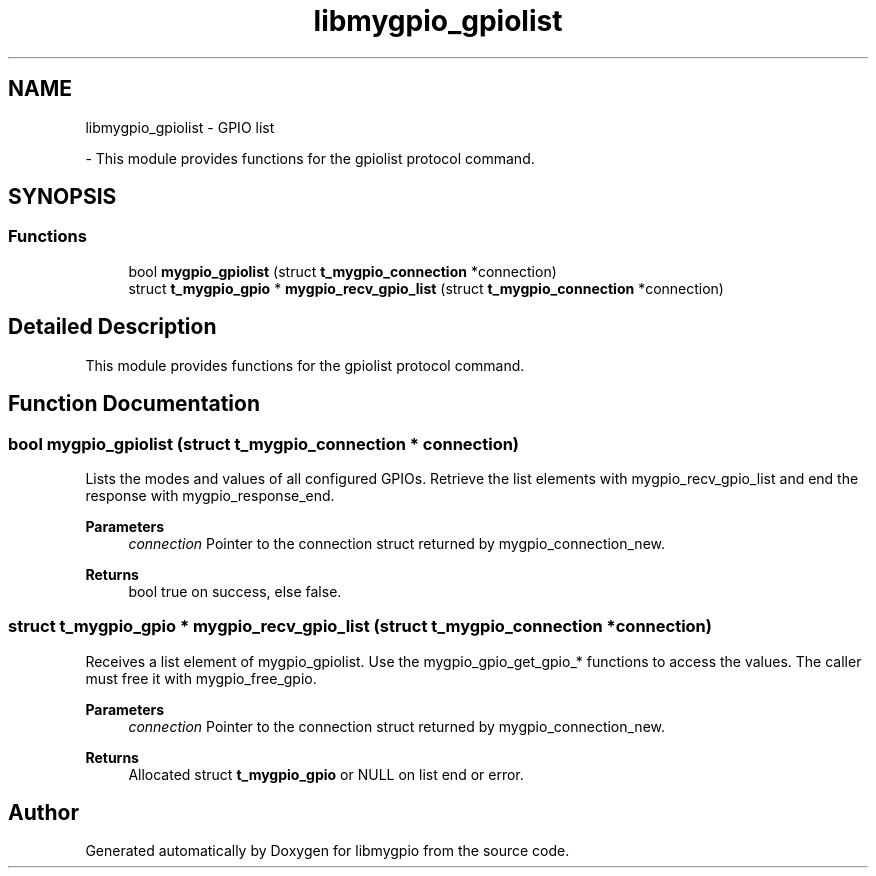 .TH "libmygpio_gpiolist" 3 "Wed Jan 3 2024" "libmygpio" \" -*- nroff -*-
.ad l
.nh
.SH NAME
libmygpio_gpiolist \- GPIO list
.PP
 \- This module provides functions for the gpiolist protocol command\&.  

.SH SYNOPSIS
.br
.PP
.SS "Functions"

.in +1c
.ti -1c
.RI "bool \fBmygpio_gpiolist\fP (struct \fBt_mygpio_connection\fP *connection)"
.br
.ti -1c
.RI "struct \fBt_mygpio_gpio\fP * \fBmygpio_recv_gpio_list\fP (struct \fBt_mygpio_connection\fP *connection)"
.br
.in -1c
.SH "Detailed Description"
.PP 
This module provides functions for the gpiolist protocol command\&. 


.SH "Function Documentation"
.PP 
.SS "bool mygpio_gpiolist (struct \fBt_mygpio_connection\fP * connection)"
Lists the modes and values of all configured GPIOs\&. Retrieve the list elements with mygpio_recv_gpio_list and end the response with mygpio_response_end\&. 
.PP
\fBParameters\fP
.RS 4
\fIconnection\fP Pointer to the connection struct returned by mygpio_connection_new\&. 
.RE
.PP
\fBReturns\fP
.RS 4
bool true on success, else false\&. 
.RE
.PP

.SS "struct \fBt_mygpio_gpio\fP * mygpio_recv_gpio_list (struct \fBt_mygpio_connection\fP * connection)"
Receives a list element of mygpio_gpiolist\&. Use the mygpio_gpio_get_gpio_* functions to access the values\&. The caller must free it with mygpio_free_gpio\&. 
.PP
\fBParameters\fP
.RS 4
\fIconnection\fP Pointer to the connection struct returned by mygpio_connection_new\&. 
.RE
.PP
\fBReturns\fP
.RS 4
Allocated struct \fBt_mygpio_gpio\fP or NULL on list end or error\&. 
.RE
.PP

.SH "Author"
.PP 
Generated automatically by Doxygen for libmygpio from the source code\&.
